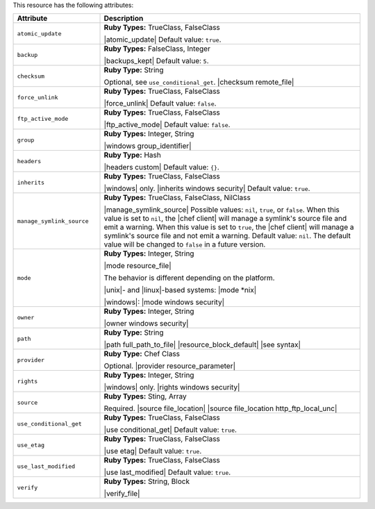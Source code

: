 .. The contents of this file are included in multiple topics.
.. This file should not be changed in a way that hinders its ability to appear in multiple documentation sets.

This resource has the following attributes:

.. list-table::
   :widths: 150 450
   :header-rows: 1

   * - Attribute
     - Description
   * - ``atomic_update``
     - **Ruby Types:** TrueClass, FalseClass

       |atomic_update| Default value: ``true``.
   * - ``backup``
     - **Ruby Types:** FalseClass, Integer

       |backups_kept| Default value: ``5``.
   * - ``checksum``
     - **Ruby Type:** String

       Optional, see ``use_conditional_get``. |checksum remote_file|
   * - ``force_unlink``
     - **Ruby Types:** TrueClass, FalseClass

       |force_unlink| Default value: ``false``.
   * - ``ftp_active_mode``
     - **Ruby Types:** TrueClass, FalseClass

       |ftp_active_mode| Default value: ``false``.
   * - ``group``
     - **Ruby Types:** Integer, String

       |windows group_identifier|
   * - ``headers``
     - **Ruby Type:** Hash

       |headers custom| Default value: ``{}``.
   * - ``inherits``
     - **Ruby Types:** TrueClass, FalseClass

       |windows| only. |inherits windows security| Default value: ``true``.
   * - ``manage_symlink_source``
     - **Ruby Types:** TrueClass, FalseClass, NilClass

       |manage_symlink_source| Possible values: ``nil``, ``true``, or ``false``. When this value is set to ``nil``, the |chef client| will manage a symlink's source file and emit a warning. When this value is set to ``true``, the |chef client| will manage a symlink's source file and not emit a warning. Default value: ``nil``. The default value will be changed to ``false`` in a future version.
   * - ``mode``
     - **Ruby Types:** Integer, String

       |mode resource_file|
       
       The behavior is different depending on the platform.
       
       |unix|- and |linux|-based systems: |mode *nix|
       
       |windows|: |mode windows security|
   * - ``owner``
     - **Ruby Types:** Integer, String

       |owner windows security|	
   * - ``path``
     - **Ruby Type:** String

       |path full_path_to_file| |resource_block_default| |see syntax|
   * - ``provider``
     - **Ruby Type:** Chef Class

       Optional. |provider resource_parameter|
   * - ``rights``
     - **Ruby Types:** Integer, String

       |windows| only. |rights windows security|
   * - ``source``
     - **Ruby Types:** Sting, Array

       Required. |source file_location| |source file_location http_ftp_local_unc|
       
       .. include:: ../../includes_file/includes_file_remote_source_location.rst

   * - ``use_conditional_get``
     - **Ruby Types:** TrueClass, FalseClass

       |use conditional_get| Default value: ``true``.
   * - ``use_etag``
     - **Ruby Types:** TrueClass, FalseClass

       |use etag| Default value: ``true``.
   * - ``use_last_modified``
     - **Ruby Types:** TrueClass, FalseClass

       |use last_modified| Default value: ``true``.
   * - ``verify``
     - **Ruby Types:** String, Block

       |verify_file|

       .. include:: ../../includes_resources_common/includes_resources_common_attribute_verify.rst

